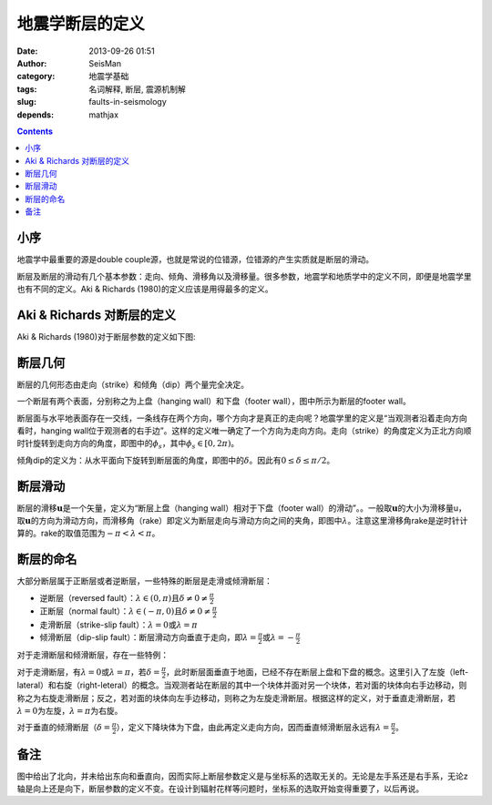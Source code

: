 地震学断层的定义
################

:date: 2013-09-26 01:51
:author: SeisMan
:category: 地震学基础
:tags: 名词解释, 断层, 震源机制解
:slug: faults-in-seismology
:depends: mathjax

.. contents::

小序
====

地震学中最重要的源是double couple源，也就是常说的位错源，位错源的产生实质就是断层的滑动。

断层及断层的滑动有几个基本参数：走向、倾角、滑移角以及滑移量。很多参数，地震学和地质学中的定义不同，即便是地震学里也有不同的定义。Aki & Richards (1980)的定义应该是用得最多的定义。

Aki & Richards 对断层的定义
===========================

Aki & Richards (1980)对于断层参数的定义如下图:

.. figure:: /images/2013092601.jpg
   :align: center
   :alt: fault
   :width: 600 px

断层几何
========

断层的几何形态由走向（strike）和倾角（dip）两个量完全决定。

一个断层有两个表面，分别称之为上盘（hanging wall）和下盘（footer wall），图中所示为断层的footer wall。

断层面与水平地表面存在一交线，一条线存在两个方向，哪个方向才是真正的走向呢？地震学里的定义是“当观测者沿着走向方向看时，hanging wall位于观测者的右手边”。这样的定义唯一确定了一个方向为走向方向。走向（strike）的角度定义为正北方向顺时针旋转到走向方向的角度，即图中的\ :math:`\phi_s`\ ，其中\ :math:`\phi_s \in [0,2\pi)`\ 。

倾角dip的定义为：从水平面向下旋转到断层面的角度，即图中的\ :math:`\delta`\ 。因此有\ :math:`0\le\delta\le\pi/2`\ 。

断层滑动
========

断层的滑移\ :math:`\mathbf{u}`\ 是一个矢量，定义为“断层上盘（hanging wall）相对于下盘（footer wall）的滑动”。。一般取\ :math:`\mathbf{u}`\ 的大小为滑移量u，取\ :math:`\mathbf{u}`\ 的方向为滑动方向，而滑移角（rake）即定义为断层走向与滑动方向之间的夹角，即图中\ :math:`\lambda`\ 。注意这里滑移角rake是逆时针计算的。rake的取值范围为\ :math:`-\pi < \lambda < \pi`\ 。

断层的命名
==========

大部分断层属于正断层或者逆断层，一些特殊的断层是走滑或倾滑断层：

-  逆断层（reversed fault）：\ :math:`\lambda\in(0,\pi)`\ 且\ :math:`\delta \ne 0 \ne \frac{\pi}{2}`
-  正断层（normal fault）：\ :math:`\lambda\in(-\pi,0)`\ 且\ :math:`\delta \ne 0 \ne \frac{\pi}{2}`
-  走滑断层（strike-slip fault）：\ :math:`\lambda=0`\ 或\ :math:`\lambda=\pi`
-  倾滑断层（dip-slip fault）：断层滑动方向垂直于走向，即\ :math:`\lambda=\frac{\pi}{2}`\ 或\ :math:`\lambda=-\frac{\pi}{2}`

对于走滑断层和倾滑断层，存在一些特例：

对于走滑断层，有\ :math:`\lambda=0`\ 或\ :math:`\lambda=\pi`\ ，若\ :math:`\delta=\frac{\pi}{2}`\ ，此时断层面垂直于地面，已经不存在断层上盘和下盘的概念。这里引入了左旋（left-lateral）和右旋（right-leteral）的概念。当观测者站在断层的其中一个块体并面对另一个块体，若对面的块体向右手边移动，则称之为右旋走滑断层；反之，若对面的块体向左手边移动，则称之为左旋走滑断层。根据这样的定义，对于垂直走滑断层，若\ :math:`\lambda=0`\ 为左旋，\ :math:`\lambda=\pi`\ 为右旋。

对于垂直的倾滑断层（\ :math:`\delta=\frac{\pi}{2}`\ ），定义下降块体为下盘，由此再定义走向方向，因而垂直倾滑断层永远有\ :math:`\lambda=\frac{\pi}{2}`\ 。

备注
====

图中给出了北向，并未给出东向和垂直向，因而实际上断层参数定义是与坐标系的选取无关的。无论是左手系还是右手系，无论z轴是向上还是向下，断层参数的定义不变。在设计到辐射花样等问题时，坐标系的选取开始变得重要了，以后再说。
